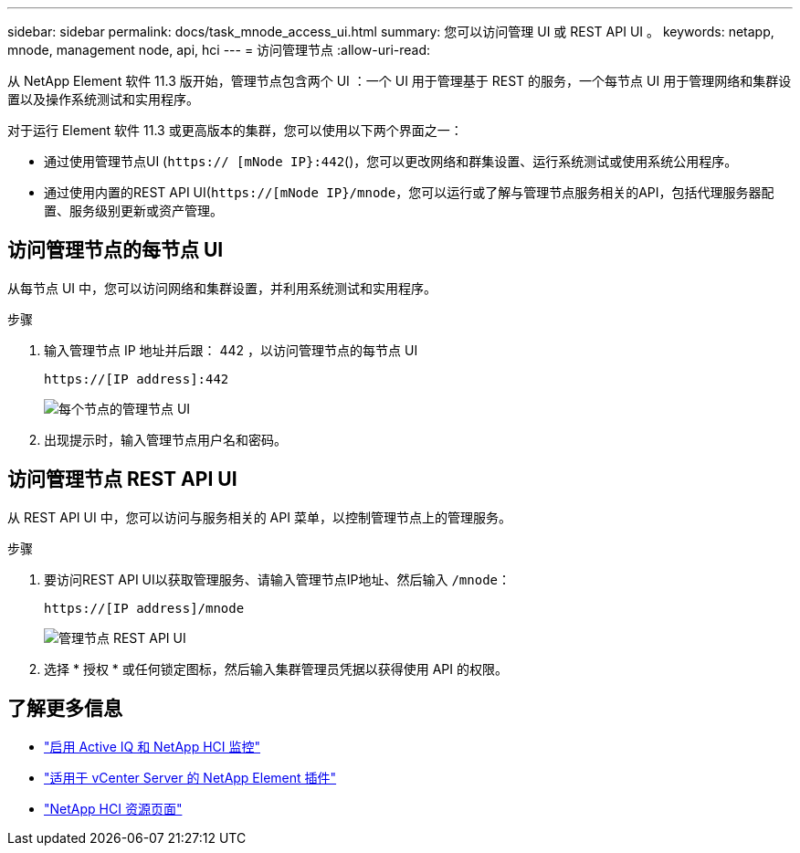 ---
sidebar: sidebar 
permalink: docs/task_mnode_access_ui.html 
summary: 您可以访问管理 UI 或 REST API UI 。 
keywords: netapp, mnode, management node, api, hci 
---
= 访问管理节点
:allow-uri-read: 


[role="lead"]
从 NetApp Element 软件 11.3 版开始，管理节点包含两个 UI ：一个 UI 用于管理基于 REST 的服务，一个每节点 UI 用于管理网络和集群设置以及操作系统测试和实用程序。

对于运行 Element 软件 11.3 或更高版本的集群，您可以使用以下两个界面之一：

* 通过使用管理节点UI (`https:// [mNode IP}:442`()，您可以更改网络和群集设置、运行系统测试或使用系统公用程序。
* 通过使用内置的REST API UI(`https://[mNode IP}/mnode`，您可以运行或了解与管理节点服务相关的API，包括代理服务器配置、服务级别更新或资产管理。




== 访问管理节点的每节点 UI

从每节点 UI 中，您可以访问网络和集群设置，并利用系统测试和实用程序。

.步骤
. 输入管理节点 IP 地址并后跟： 442 ，以访问管理节点的每节点 UI
+
[listing]
----
https://[IP address]:442
----
+
image::mnode_per_node_442_ui.png[每个节点的管理节点 UI]

. 出现提示时，输入管理节点用户名和密码。




== 访问管理节点 REST API UI

从 REST API UI 中，您可以访问与服务相关的 API 菜单，以控制管理节点上的管理服务。

.步骤
. 要访问REST API UI以获取管理服务、请输入管理节点IP地址、然后输入 `/mnode`：
+
[listing]
----
https://[IP address]/mnode
----
+
image::mnode_swagger_ui.png[管理节点 REST API UI]

. 选择 * 授权 * 或任何锁定图标，然后输入集群管理员凭据以获得使用 API 的权限。


[discrete]
== 了解更多信息

* link:task_mnode_enable_activeIQ.html["启用 Active IQ 和 NetApp HCI 监控"]
* https://docs.netapp.com/us-en/vcp/index.html["适用于 vCenter Server 的 NetApp Element 插件"^]
* https://www.netapp.com/hybrid-cloud/hci-documentation/["NetApp HCI 资源页面"^]

